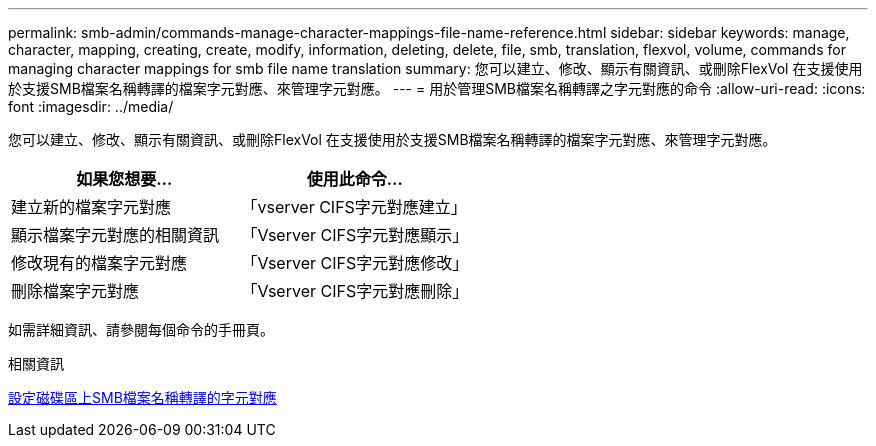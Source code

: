 ---
permalink: smb-admin/commands-manage-character-mappings-file-name-reference.html 
sidebar: sidebar 
keywords: manage, character, mapping, creating, create, modify, information, deleting, delete, file, smb, translation, flexvol, volume, commands for managing character mappings for smb file name translation 
summary: 您可以建立、修改、顯示有關資訊、或刪除FlexVol 在支援使用於支援SMB檔案名稱轉譯的檔案字元對應、來管理字元對應。 
---
= 用於管理SMB檔案名稱轉譯之字元對應的命令
:allow-uri-read: 
:icons: font
:imagesdir: ../media/


[role="lead"]
您可以建立、修改、顯示有關資訊、或刪除FlexVol 在支援使用於支援SMB檔案名稱轉譯的檔案字元對應、來管理字元對應。

|===
| 如果您想要... | 使用此命令... 


 a| 
建立新的檔案字元對應
 a| 
「vserver CIFS字元對應建立」



 a| 
顯示檔案字元對應的相關資訊
 a| 
「Vserver CIFS字元對應顯示」



 a| 
修改現有的檔案字元對應
 a| 
「Vserver CIFS字元對應修改」



 a| 
刪除檔案字元對應
 a| 
「Vserver CIFS字元對應刪除」

|===
如需詳細資訊、請參閱每個命令的手冊頁。

.相關資訊
xref:configure-character-mappings-file-name-translation-task.adoc[設定磁碟區上SMB檔案名稱轉譯的字元對應]
